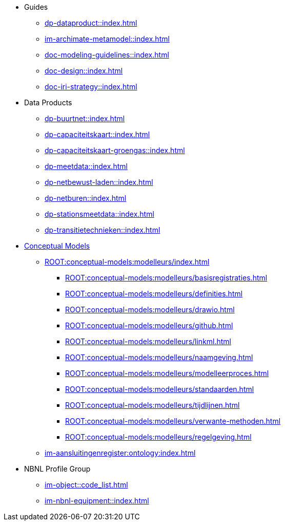 * Guides
** xref:dp-dataproduct::index.adoc[]
** xref:im-archimate-metamodel::index.adoc[]
** xref:doc-modeling-guidelines::index.adoc[]
** xref:doc-design::index.adoc[]
** xref:doc-iri-strategy::index.adoc[]
* Data Products
** xref:dp-buurtnet::index.adoc[]
** xref:dp-capaciteitskaart::index.adoc[]
** xref:dp-capaciteitskaart-groengas::index.adoc[]
** xref:dp-meetdata::index.adoc[]
** xref:dp-netbewust-laden::index.adoc[]
** xref:dp-netburen::index.adoc[]
** xref:dp-stationsmeetdata::index.adoc[]
** xref:dp-transitietechnieken::index.adoc[]
* xref:ROOT:conceptual-models:index.adoc[Conceptual Models]
** xref:ROOT:conceptual-models:modelleurs/index.adoc[]
*** xref:ROOT:conceptual-models:modelleurs/basisregistraties.adoc[]
*** xref:ROOT:conceptual-models:modelleurs/definities.adoc[]
*** xref:ROOT:conceptual-models:modelleurs/drawio.adoc[]
*** xref:ROOT:conceptual-models:modelleurs/github.adoc[]
*** xref:ROOT:conceptual-models:modelleurs/linkml.adoc[]
*** xref:ROOT:conceptual-models:modelleurs/naamgeving.adoc[]
*** xref:ROOT:conceptual-models:modelleurs/modelleerproces.adoc[]
*** xref:ROOT:conceptual-models:modelleurs/standaarden.adoc[]
*** xref:ROOT:conceptual-models:modelleurs/tijdlijnen.adoc[]
*** xref:ROOT:conceptual-models:modelleurs/verwante-methoden.adoc[]
*** xref:ROOT:conceptual-models:modelleurs/regelgeving.adoc[]
** xref:im-aansluitingenregister:ontology:index.adoc[]
* NBNL Profile Group
** xref:im-object::code_list.adoc[]
** xref:im-nbnl-equipment::index.adoc[]
